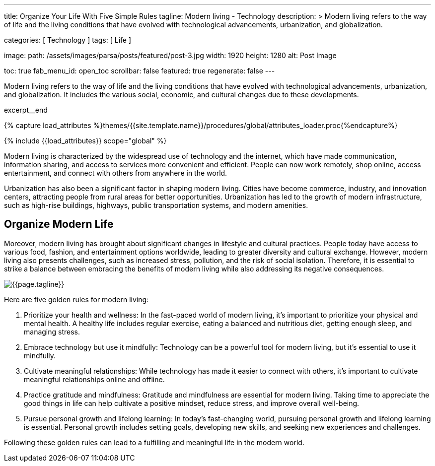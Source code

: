 ---
title:                                  Organize Your Life With Five Simple Rules
tagline:                                Modern living - Technology
description: >
                                        Modern living refers to the way of life and the
                                        living conditions that have evolved with technological
                                        advancements, urbanization, and globalization.

categories:                             [ Technology ]
tags:                                   [ Life ]

image:
  path:                                 /assets/images/parsa/posts/featured/post-3.jpg
  width:                                1920
  height:                               1280
  alt:                                  Post Image

toc:                                    true
fab_menu_id:                            open_toc
scrollbar:                              false
featured:                               true
regenerate:                             false
---

// Page Initializer
// =============================================================================
// Enable the Liquid Preprocessor
:page-liquid:

// Set (local) page attributes here
// -----------------------------------------------------------------------------
// :page--attr:                         <attr-value>

// Place an excerpt at the most top position
// -----------------------------------------------------------------------------
[role="dropcap"]
Modern living refers to the way of life and the living conditions that have
evolved with technological advancements, urbanization, and globalization. It
includes the various social, economic, and cultural changes due to these
developments.

excerpt__end

//  Load Liquid procedures
// -----------------------------------------------------------------------------
{% capture load_attributes %}themes/{{site.template.name}}/procedures/global/attributes_loader.proc{%endcapture%}

// Load page attributes
// -----------------------------------------------------------------------------
{% include {{load_attributes}} scope="global" %}


// Page content
// ~~~~~~~~~~~~~~~~~~~~~~~~~~~~~~~~~~~~~~~~~~~~~~~~~~~~~~~~~~~~~~~~~~~~~~~~~~~~~

// Include sub-documents (if any)
// -----------------------------------------------------------------------------
Modern living is characterized by the widespread use of technology and the
internet, which have made communication, information sharing, and access to
services more convenient and efficient. People can now work remotely, shop
online, access entertainment, and connect with others from anywhere in the
world.

[role="mb-5"]
Urbanization has also been a significant factor in shaping modern living.
Cities have become commerce, industry, and innovation centers, attracting
people from rural areas for better opportunities. Urbanization has led to
the growth of modern infrastructure, such as high-rise buildings, highways,
public transportation systems, and modern amenities.


== Organize Modern Life

Moreover, modern living has brought about significant changes in lifestyle
and cultural practices. People today have access to various food, fashion,
and entertainment options worldwide, leading to greater diversity and
cultural exchange. However, modern living also presents challenges, such
as increased stress, pollution, and the risk of social isolation. Therefore,
it is essential to strike a balance between embracing the benefits of modern
living while also addressing its negative consequences.

[role="mt-3 mb-5"]
image::parsa/posts/post-img.jpg[{{page.tagline}}]

Here are five golden rules for modern living:

. Prioritize your health and wellness: In the fast-paced world of modern
  living, it's important to prioritize your physical and mental health. A
  healthy life includes regular exercise, eating a balanced and nutritious
  diet, getting enough sleep, and managing stress.

. Embrace technology but use it mindfully: Technology can be a powerful
  tool for modern living, but it's essential to use it mindfully.

. Cultivate meaningful relationships: While technology has made it easier
  to connect with others, it's important to cultivate meaningful relationships
  online and offline.

. Practice gratitude and mindfulness: Gratitude and mindfulness are essential
  for modern living. Taking time to appreciate the good things in life can
  help cultivate a positive mindset, reduce stress, and improve overall
  well-being.

. Pursue personal growth and lifelong learning: In today's fast-changing
  world, pursuing personal growth and lifelong learning is essential.
  Personal growth includes setting goals, developing new skills, and
  seeking new experiences and challenges.

Following these golden rules can lead to a fulfilling and meaningful life
in the modern world.
